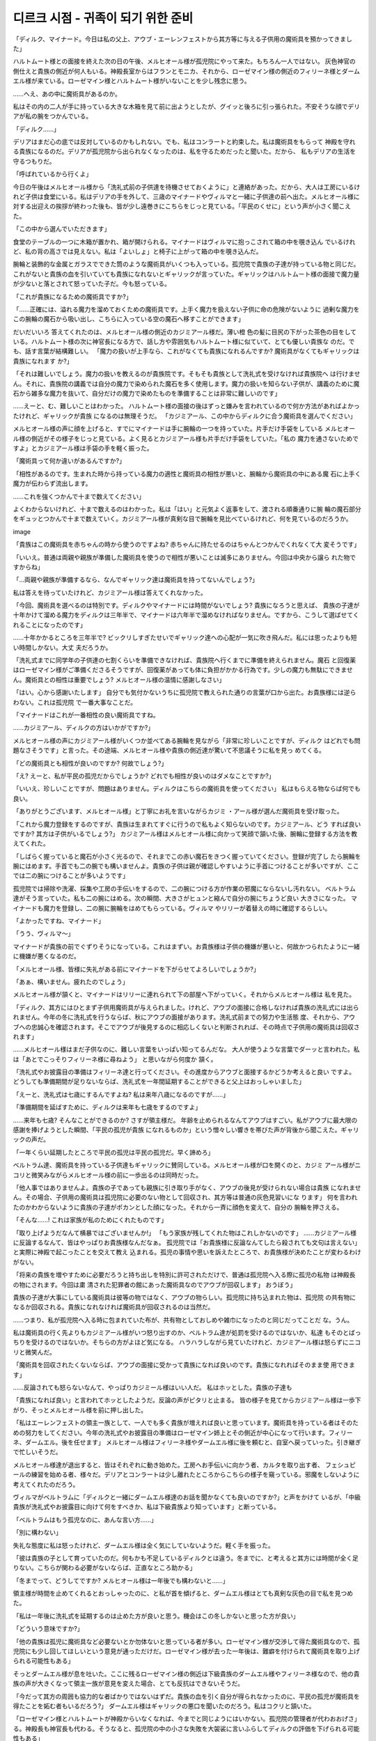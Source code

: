 ===================================
디르크 시점 - 귀족이 되기 위한 준비
===================================

.. image:: _static/Book6-Cover.jpg

「ディルク、マイナード。今日は私の父上、アウブ・エーレンフェストから其方等に与える子供用の魔術具を預かってきました」

ハルトムート様との面接を終えた次の日の午後、メルヒオール様が孤児院にやって来た。もちろん一人ではない。 灰色神官の側仕えと貴族の側近が何人もいる。神殿長室からはフランとモニカ、それから、ローゼマイン様の側近のフィリーネ様とダームエル様が来ている。ローゼマイン様とハルトムート様がいないことを少し残念に思う。

......へえ、あの中に魔術具があるのか。 

私はその内の二人が手に持っている大きな木箱を見て前に出ようとしたが、グイッと後ろに引っ張られた。不安そうな顔でデリアが私の腕をつかんでいる。 

「ディルク......」

デリアはまだ心の底では反対しているのかもしれない。でも、私はコンラートと約束した。私は魔術具をもらって 神殿を守れる貴族になるのだ。デリアが孤児院から出られなくなったのは、私を守るためだったと聞いた。だから、 私もデリアの生活を守るつもりだ。 

「呼ばれているから行くよ」

今日の午後はメルヒオール様から「洗礼式前の子供達を待機させておくように」と連絡があった。だから、大人は工房にいるけれど子供は食堂にいる。私はデリアの手を外して、三歳のマイナードやヴィルマと一緒に子供達の前へ出た。メルヒオール様に対する出迎えの挨拶が終わった後も、皆が少し遠巻きにこちらをじっと見ている。「平民のくせに」という声が小さく聞こえた。 

「この中から選んでいただきます」

食堂のテーブルの一つに木箱が置かれ、箱が開けられる。マイナードはヴィルマに抱っこされて箱の中を覗き込ん でいるけれど、私の背の高さでは見えない。私は「よいしょ」と椅子に上がって箱の中を覗き込んだ。

腕輪と装飾的な金属とガラスでできた筒のような魔術具がいくつも入っている。孤児院で貴族の子達が持っている物と同じだ。これがないと貴族の血を引いていても貴族になれないとギャリックが言っていた。ギャリックはハルトムート様の面接で魔力量が少ないと落とされて怒っていた子だ。今も怒っている。 

「これが貴族になるための魔術具ですか?」 

「......正確には、溢れる魔力を溜めておくための魔術具です。上手く魔力を扱えない子供に命の危険がないように 過剰な魔力をこの腕輪の魔石から吸い出し、こちらに入っている空の魔石へ移すことができます」

だいだいいろ 答えてくれたのは、メルヒオール様の側近のカジミアール様だ。薄い橙 色の髪に目尻の下がった茶色の目をして いる。ハルトムート様の次に神官長になる方で、話し方や雰囲気もハルトムート様に似ていて、とても優しい貴族な のだ。でも、話す言葉が結構難しい。 
「魔力の扱いが上手なら、これがなくても貴族になれるんですか? 魔術具がなくてもギャリックは貴族になれます か?」 

「それは難しいでしょう。魔力の扱いを教えるのが貴族院です。そもそも貴族として洗礼式を受けなければ貴族院へ は行けません。それに、貴族院の講義では自分の魔力で染められた魔石を多く使用します。魔力の扱いを知らない子供が、講義のために魔石から雑多な魔力を抜いて、自分だけの魔力で染めたものを準備することは非常に難しいのです」

......えーと、む、難しいことはわかった。 ハルトムート様の面接の後はずっと嫌みを言われているので何か方法があればよかったけれど、ギャリックが貴族 になるのは無理そうだ。 
「カジミアール、この中からディルクに合う魔術具を選んでください」

メルヒオール様の声に顔を上げると、すでにマイナードは手に腕輪の一つを持っていた。片手だけ手袋をしている メルヒオール様の側近がその様子をじっと見ている。よく見るとカジミアール様も片手だけ手袋をしていた。「私の 魔力を通さないためですよ」とカジミアール様は手袋の手を軽く振った。 

「魔術具って何か違いがあるんですか?」 

「相性があるのです。生まれた時から持っている魔力の適性と魔術具の相性が悪いと、腕輪から魔術具の中にある魔 石に上手く魔力が伝わらず流出します。

......これを強くつかんで十まで数えてください」

よくわからないけれど、十まで数えるのはわかった。私は「はい」と元気よく返事をして、渡される順番通りに腕 輪の魔石部分をギュッとつかんで十まで数えていく。カジミアール様が真剣な目で腕輪を見比べているけれど、何を見ているのだろうか。

image

「貴族はこの魔術具を赤ちゃんの時から使うのですよね? 赤ちゃんに持たせるのはちゃんとつかんでくれなくて大 変そうです」

「いいえ。普通は両親や親族が準備した魔術具を使うので相性が悪いことは滅多にありません。今回は中央から譲ら れた物ですからね」 

「...両親や親族が準備するなら、なんでギャリック達は魔術具を持ってないんでしょう?」 

私は答えを待っていたけれど、カジミアール様は答えてくれなかった。 

「今回、魔術具を選べるのは特別です。ディルクやマイナードには時間がないでしょう? 貴族になろうと思えば、 貴族の子達が十年かけて溜める魔力をディルクは三年半で、マイナードは六年半で溜めなければなりません。ですから、こうして選ばせてくれることになったのです」

......十年かかるところを三年半で? ビックリしすぎたせいでギャリック達への心配が一気に吹き飛んだ。私には思ったよりも短い時間しかない。大丈 夫だろうか。 

「洗礼式までに同学年の子供達の七割くらいを準備できなければ、貴族院へ行くまでに準備を終えられません。魔石 と回復薬はローゼマイン様がご準備くださるそうですが、回復薬があっても体に負担がかかる行為です。少しの魔力も無駄にできません。魔術具との相性は重要でしょう? メルヒオール様の温情に感謝しなさい」 

「はい。心から感謝いたします」
自分でも気付かないうちに孤児院で教えられた通りの言葉が口から出た。お貴族様には逆らわない。これは孤児院 で一番大事なことだ。 

「マイナードはこれが一番相性の良い魔術具ですね。

......カジミアール、ディルクの方はいかがですか?」

メルヒオール様の声にカジミアール様がいくつか並べてある腕輪を見ながら「非常に珍しいことですが、ディルク はどれでも問題なさそうです」と言った。その途端、メルヒオール様や貴族の側近達が驚いて不思議そうに私を見っ めてくる。 

「どの魔術具とも相性が良いのですか? 何故でしょう?」 

「え? えーと、私が平民の孤児だからでしょうか? どれでも相性が良いのはダメなことですか?」 

「いいえ、珍しいことですが、問題はありません。ディルクはこちらの魔術具を使ってください」
私はもらえる物ならば何でも良い。

「ありがとうございます、メルヒオール様」と丁寧にお礼を言いながらカジミ ・アール様が選んだ魔術具を受け取った。

「これから魔力登録をするのですが、貴族は生まれてすぐに行うので私もよく知らないのです。カジミアール、どう すれば良いですか? 其方は子供がいるでしょう?」 カジミアール様はメルヒオール様に向かって笑顔で頷いた後、腕輪に登録する方法を教えてくれた。 

「しばらく握っていると魔石が小さく光るので、それまでこの赤い魔石をきつく握っていてください。登録が完了し たら腕輪を腕にはめます。手首でも二の腕でも構いませんよ。貴族の子供は親が確認しやすいように手首につけることが多いですが、ここでは二の腕につけることが多いようです」

孤児院では掃除や洗濯、採集や工房の手伝いをするので、二の腕につける方が作業の邪魔にならないし汚れない。 ベルトラム達がそう言っていた。私も二の腕にはめる。次の瞬間、大きさがヒュンと縮んで自分の腕にちょうど良い 大きさになった。
マイナードも魔力を登録し、二の腕に腕輪をはめてもらっている。ヴィルマ やリリーが着替えの時に確認するらしい。

「よかったですね、マイナード」 

「うう、ヴィルマ〜」

マイナードが貴族の前でぐずりそうになっている。これはまずい。お貴族様は子供の機嫌が悪いと、何故かつられたように一緒に機嫌が悪くなるのだ。 

「メルヒオール様、皆様に失礼がある前にマイナードを下がらせてよろしいでしょうか?」 

「あぁ、構いません。疲れたのでしょう」

メルヒオール様が頷くと、マイナードはリリーに連れられて下の部屋へ下がっていく。それからメルヒオール様は 私を見た。 

「ディルク、其方にはひとまず子供用魔術具が与えられました。けれど、アウブの面接に合格しなければ貴族の洗礼式には出られません。今年の冬に洗礼式を行うならば、秋にアウブの面接があります。洗礼式前までの努力や生活態 度、それから、アウブへの忠誠心を確認されます。そこでアウブが後見するのに相応しくないと判断されれば、その時点で子供用の魔術具は回収されます」 

......メルヒオール様はまだ子供なのに、難しい言葉をいっぱい知ってるんだな。 大人が使うような言葉でダーッと言われた。私は「あとでこっそりフィリーネ様に尋ねよう」 と思いながら何度か 頷く。 

「洗礼式やお披露目の準備はフィリーネ達と行ってください。その進度からアウブと面接するかどうか考えると良い ですよ。どうしても準備期間が足りないならば、洗礼式を一年間延期することができると父上はおっしゃいました」 

「えーと、洗礼式は七歳にするんですよね? 私は来年八歳になるのですが......」 

「準備期間を延ばすために、ディルクは来年も七歳をするのですよ」

......来年も七歳? そんなことができるのか? さすが領主様だ。 年齢を止められるなんてアウブはすごい。私がアウブに最大限の感謝を捧げようとした瞬間、「平民の孤児が貴族 になれるものか」という憎々しい響きを帯びた声が背後から聞こえた。ギャリックの声だ。 

「一年くらい延期したところで平民の孤児は平民の孤児だ。早く諦めろ」 

| ベルトラム達、魔術具を持っている子供達もギャリックに賛同している。メルヒオール様が口を開くのと、カジミ アール様がニコリと微笑みながらメルヒオール様の前に一歩出るのは同時だった。 

「他人事ではありませんよ。貴族の子であっても親族に引き取り手がなく、アウブの後見が受けられない場合は貴族 になれません。その場合、子供用の魔術具は孤児院に必要のない物として回収され、其方等は普通の灰色見習いにな ります」 何を言われたのかわからないように貴族の子達がポカンとした顔になった。それから一斉に顔色を変えて、自分の 腕輪を押さえる。 

「そんな......! これは家族が私のためにくれたものです」 

「取り上げようだなんて横暴ではございませんか!」 「もう家族が残してくれた物はこれしかないのです」
......カジミアール様に反論するなんて、皆はやっぱりお貴族様なんだなぁ。 孤児院では「お貴族様に反論なんてしたら殺されても文句は言えない」と実際に神殿で起こったことを交えて教え 込まれる。孤児の事情や思いを訴えたところで、お貴族様が決めたことが変わるわけがない。 

「将来の貴族を増やすために必要だろうと持ち出しを特別に許可されただけで、普通は孤児院へ入る際に孤児の私物 は神殿長の物にされます。今回は粛 清された犯罪者の館にあった魔術具なのでアウブが回収します」
おうぼう」

貴族の子達が大事にしている魔術具は彼等の物ではなく、アウブの物らしい。孤児院に持ち込まれた物は、孤児院 の共有物になるか回収される。貴族になれなければ魔術具が回収されるのは当然だ。

......つまり、私が孤児院へ入る時に包まれていた布が、共有物としておしめや雑巾になったのと同じだってことだ な。うん。

私は魔術具の行く先よりもカジミアール様がいつ怒り出すのか、ベルトラム達が処罰を受けるのではないか、私達 もそのとばっちりを受けるのではないか。そちらの方がよほど気になる。 ハラハラしながら見ていたけれど、カジミアール様は怒らずにニコリと微笑んだ。 

「魔術具を回収されたくないならば、アウブの面接に受かって貴族になれば良いのです。貴族になれればそのまま使 用できます」

......反論されても怒らないなんて、やっぱりカジミール様はいい人だ。 私はホッとした。貴族の子達も

「貴族になれば良い」と言われてホッとしたようだ。反論の声がピタリと止まる。 皆の様子を見てからカジミアール様は一歩下がり、そっとメルヒオール様を前に押し出した。 

「私はエーレンフェストの領主一族として、一人でも多く貴族が増えれば良いと思っています。魔術具を持っている者はそのための努力をしてください。今年の洗礼式やお披露目の準備はローゼマイン姉上とその側近が中心になって行います。フィリーネ、ダームエル。後を任せます」 メルヒオール様はフィリーネ様やダームエル様に後を頼むと、自室へ戻っていった。引き継ぎで忙しいそうだ。

メルヒオール様達が退出すると、皆はそれぞれに動き始めた。工房へお手伝いに向かう者、カルタを取り出す者、 フェシュピールの練習を始める者、様々だ。デリアとコンラートは少し離れたところからこちらの様子を窺っている。邪魔をしないように考えてくれたのだろう。

ヴィルマがベルトラムに「ディルクと一緒にダームエル様達のお話を聞かなくても良いのですか?」と声をかけて いるが、「中級貴族が洗礼式やお披露目に向けて何をすべきか、私は下級貴族より知っています」と断っている。 

「ベルトラムはもう孤児なのに、あんな言い方......」 

「別に構わない」

失礼な態度に私は怒ったけれど、ダームエル様は全く気にしていないようだ。軽く手を振った。 

「彼は貴族の子として育っていたのだ。何もかも不足しているディルクとは違う。冬までに、と考えると其方には時間が全く足りない。こちらが関わる必要がないならば、正直なところ助かる」 

「冬までって、どうしてですか? メルヒオール様は一年後でも構わないと......」

領主様が時間を止めてくれるとおっしゃったのに、と私が首を傾げると、ダームエル様はとても真剣な灰色の目で私を見つめた。 

「私は一年後に洗礼式を延期するのは止めた方が良いと思う。機会はこの冬しかないと思った方が良い」 

「どういう意味ですか?」 

「他の貴族は孤児に魔術具など必要ないとか勿体ないと思っている者が多い。ローゼマイン様が交渉して得た魔術具なので、孤児院にも少し回してほしいという意見が通っただけだ。ローゼマイン様が去った一年後は、難癖を付けられて魔術具を取り上げられる可能性もある」

そっとダームエル様が息を吐いた。ここに残るローゼマイン様の側近は下級貴族のダームエル様やフィリーネ様なので、他の貴族の声が大きくなって領主一族が意見を変えた場合、とても反抗はできないそうだ。 

「今だって其方の周囲も協力的な者ばかりではないはずだ。貴族の血を引く自分が得られなかったのに、平民の孤児が魔術具を得たことを妬む者もいるだろう?」 ダームエル様はギャリックの悪口を聞いたのだろう。私はコクリと頷いた。 

「ローゼマイン様とハルトムートが神殿からいなくなれば、今までと同じようにはいかない。孤児院の管理者が代わおおげさ」る。神殿長も神官長も代わる。そうなると、孤児院の中の小さな失敗を大袈裟に言いふらしてディルクの評価を下げられる可能性もある」 

「いくら何でもそれは......」 

「彼等は幼くても貴族の子供だ。狡猾に立ち回る術を知っている。平民の常識で考えない方が良い。其方は自分で思 うよりずっと恨まれている」

私は急にギャリック達......貴族の血を引いているのに子供用の魔術具を持っていない者達が怖くなった。何を仕掛 けてくるのかわからないことが怖い。 

「一年延期すれば準備はずっと楽になるだろう。だが、その一年にどれだけ状況が変わるか予測できるか? ここ一年で神殿内に限っても一体どれだけの変化があった? 一年前はフェルディナンド様がまだ神官長だったのだぞ」 

・ダームエル様の言葉に私はハッとした。そうだ。たった一年の間に神官長がフェルディナンド様からハルトムート様に代わり、貴族の子達が孤児院へ来たことで私は普通のお貴族様がどれほど危険か知った。ローゼマイン様の移動が決まり、孤児の私が貴族になれるかもしれない立場になったのだ。それを思い返せば、更に一年後、ローゼマイン様が去った後にどれだけ状況が変わってもおかしくない。 

「其方が確実に貴族を目指すならば、この冬しかない。どれだけ苦しくても負けるな。今しかないと、心に刻め」 

「ダームエル様の言葉を黙って聞いていたフィリーネ様が不思議そうに目を瞬かせた。 

「ダームエルはずいぶんとディルクに思い入れがあるのですね」

「あぁ、私はディルクが神殿へやって来た時から知っている。デリアが孤児院で一生を過ごすことが決まった一件に も、ローゼマイン様の護衛として関わった。それに、ローゼマイン様の作り上げた神殿や孤児院の在り方を守ってく れる貴族が育つかどうかの瀬戸際だ。......できる限りの協力はする」 

「ダームエル様はローゼマイン様の護衛として孤児院に出入りしていたけれど、ハルトムート様のように私達と直接話すことはほとんどなかった。フィリーネ様やラウレンツ様のように孤児院に弟妹がいるわけでもない。だから、あまり親しみはなかった。それなのに、私が赤子の頃からずっと見守っていてくれたらしい。初めて知ったことが嬉しくて目の奥が熱くなる。

......何だか泣きそうだ。 

「わかりました、ダームエル様。私は絶対にこの冬に洗礼式を終えて貴族になります」 

「よく言った。秋にアウブとの面接が行われ、冬に貴族が集まる城で洗礼式とお披露目がある。それまでに何をすべきか確認しよう」

ダームエル様が目を向けると、フィリーネ様が頷いて口を開いた。 

「秋の面接ではアウブへの忠誠心と貴族になる覚悟を最も問われます。ディルクは問題ないでしょう。ハルトムート との面接で言ったことをそのまま伝えれば大丈夫です」

優しい笑顔で言われて私はホッとした。けれど、すぐにフィリーネ様の表情が曇った。 

「問題は貴族としての教養や礼儀作法ですね。洗礼式では指輪を使った貴族の挨拶をし、お披露目ではフェシュピー ルの演奏を神に奉納しなければなりません。何に関してもアウブに恥をかかせない程度の腕前が必要になります」 

「フェシュピール......」 私は貴族になれるかもしれないとヴィルマに聞かされるまで、あまり真面目に練習していなかった。貴族社会に戻りたいと真剣に練習していたベルトラムに比べると、とても下手だ。 

「......間に合うと思いますか?」 

「ディルクの今の腕前では難しいですね。お披露目で恥をかくことになります。中級貴族に相応しい技量が求められ ますから」

そう言いながらフィリーネ様はフェシュピールの練習をしているベルトラムへ視線を向ける。同じくらい上手にな らなければならないと言われて、私は目の前が暗くなった。 

「落ち着け、二人とも。とりあえずお披露目で奉納する一曲だけを完璧に弾けるように猛練習すれば良い。そうすれ ば、お披露目を乗り越えることは可能だ」 

「え?」 

「ダームエルはそのような形で練習していたのですか? それでは貴族院で苦労するのではありませんか?」 フィリーネ様が眉を寄せると、ダームエル様は少し困った顔になって「私ではない」と頭を左右に振った。 

「以前ローゼマイン様が別の方に助言しているのを聞いていただけだ。その方は季節一つ分でお披露目を乗り切った。同じ教育を専属楽師のロジーナから受けられるようにローゼマイン様にはお願いしておこう」

お披露目さえ乗り切れば貴族院入学までの時間を稼げるので、その間に練習を重ねれば良いらしい。ダームエル様 が「努力すれば大丈夫だ」と言ってくれると、本当に何とかなる気がする。 

「挨拶も大事ですね。わたくしも覚えるのに苦労しました。それに、貴族と接するのですから礼儀作法も学ばなけれ ばなりません」 

「魔力を考えるとディルクは中級貴族になれるかもしれないが、アウブの後見を受けると犯罪者の子と同列に見られる。たとえ下級貴族が相手でも礼を尽くした方が良い。自分の方が強い立場だと思って行動すれば大変なことになる」 いくら中級貴族であっても身寄りのない犯罪者の子より、両親や親族の多い下級貴族の方が優勢になることもあるらしい。

「ディルクに全く否がない状態でなければ、後見であってもアウブが表立って庇うことは難しいだろう」と 言われた。

......今までと同じじゃないか。 孤児院ではお貴族様の横暴についてもよく話されているので、それほど不思議ではない。挨拶の言葉などが変わる けれど、一番下の立場として礼を尽くすのはいつも通りだ。 

「あの、ダームエル。祝福を送る練習も必要ではありませんか?」
ひざまず、 
「そうだな。冬の挨拶だけでも早急に覚えなければまずい。子供部屋で初対面の挨拶がある。こうして跪 き、私の 言う通りに続けて。命の神エーヴィリーベの厳しき選別を受けた類 稀なる出会いに」 

「命の神エーヴィリーベの厳しき選別を受けた......た、たぐい?」

神様の名前はカルタや絵本で覚えたので間違えずに言えるが、それ以外の言葉が難しい。覚えるのが大変そうだ。 けれど、神事の祝詞も似たような言葉を使うらしい。 

「挨拶を述べて魔力を発する祝福を贈るのです。何度か練習が必要ですよね? ローゼマイン様に練習用の指輪をご準備いただいた方が良さそうです」 

フィリーネ様達も洗礼式の前には貴族社会で挨拶もできない貴族だと思われないように、家で何度か練習したらしい。

「魔力量はハルトムートが面接で測ったので問題ない。挨拶の祝福は文言を覚えて、実際に練習が必要だな。フェシュピールはロジーナと相談して明日から始めよう。一番肝心なのは魔力を溜めることか。それで洗礼式とお披露目だけは何とか凌げるだろう」

......それだけやっても最低限だって。 あまりにもやることが多い。本当にできるのか少し不安になってきた。 

「貴族の子は生まれた時からこの魔術具をつけているから、回復薬を使って無理に溜めなければならないのはディルクだけだ。健康な体に薬を飲んで無理矢理魔力を溢れさせるのだ。非常に苦しい思いをするし、体に良いことではない。それでもやるか?」

最後の確認のようにダームエル様が問いかける。私はすぐに頷いた。 

「そうしなければ、貴族になれないのですよね? やります」 

私の答えを聞いたフィリーネ様が金属で包まれたガラス管を腰の袋から取り出した。 

「ディルク、この回復薬はローゼマイン様のご命令でわたくしが作りました。この魔石部分を押すと蓋が開くようになっています。これを飲んでください」 私はフィリーネ様が作ったという回復薬を手に取った。蓋を開けて薄い緑の液体を飲む。 ....うぇ~、まずい。 

「何だか......淹れるのに失敗した、変なお茶みたいな味がしますね」 

私が口元を拭って空になったガラス管を見ていると、フィリーネ様がクスクスと笑いながらそれを手に取って蓋を閉める。 

「これはローゼマイン様が使われる回復薬に比べると、かなり飲みやすいのですって。そちらの回復薬を飲んだ方は本当にひどい味だとおっしゃいます。ローゼマイン様やハルトムートはそんな味のお薬を飲みながら領地のために神 事を行い、土地を魔力で満たしているのですよ」

「つまり、私も大きくなればそのお薬を飲むことになるのですね」

私が覚悟を決めてそう言うと、フィリーネ様は少し困ったように微笑んだ。魔力量が多い人でなければ使わない薬だそうだ。助かったと言うべきか、そのくらい魔力量が欲しいと思うべきか。

......あれ? 熱い? 急に体が熱くなってきた。何だか息苦しい気がする。ハァハァハァと息が浅くなっていくと同時に、体内の熱さと違って冷たいようなべったりとした汗が出てきた。 

「あぁ、薬が効いてきたか」
奥の方から次々と熱が生まれて溢れてくるような感覚に体の力が抜けていく。指先が冷たくなってきたような、痺 れてきたような気がする。手の指先から手首へと、足の指先から足首へと痺れがゆっくり広がってきた。立っていることもできず、私はその場にしゃがみ込む。 

「ディルク!」 コンラートとデリアの声が近付いてきている。心配させないように「大丈夫」と明るく答えたつもりだったのに、 上手く声が出なくて余計に心配させることになった。 

「ディルクに何が起こったのですか?」 

「魔力を溜めるために必要なことだ。やると決めたのはディルクで、ローゼマイン様から教育を任されている以上、 私や周囲が止められることはない」 ・ダームエル様はしゃがみ込んだ私にそのまま寝転がるように言う。ハッハッハッと呼吸が苦しくなっていたので、 私はその言葉に甘えて床にゴロリと横たわった。 

「ディルク、できるだけゆっくり呼吸をするのだ。ゆっくり吸って......。そうだ。ゆっくり吐いて......」

丸まるように転がった私の隣にダームエル様も膝をつき、背中をゆっくりと撫でてくれる。ゆっくり、ゆっくりと心の中で言いながら私はダームエル様の声に合わせて息を吸い、吐く。
どのくらいの時間が経っただろうか。体の中に生まれた熱が腕輪に流れていくのが何となくわかった。回復薬の効力が切れたようで、奥の方から生まれてくる熱がなくなって、体温が落ちついてくる。 

「終わったか?ならば、腕輪を確認してみなさい」

腕輪の魔石の一つが少しだけ色を変えているが、それほどの違いはない。それを覗き込んだダームエル様が少し眉を寄せた。 

「魔力がある程度溜まったら腕輪からこちらへ移すのだが、まだ全然溜まっていないな。もう一本飲むか?」

先程までの苦痛を繰り返せと言われ、私は一瞬答えを躊躇う。それを見たコンラートが勢いよく手を上げた。 

「ダームエル様、私がやり方を教えます! 魔力を移す時期や移し方を知っていますから」 

「あぁ、そうか。コンラートは知っているのか。では、任せよう」

ダームエル様は立ち上がると、フィリーネ様に回復薬を三本渡すように言った。フィリーネ様は心配そうに私とコンラートを見た後、回復薬を私の手に置いていく。薄い緑の薬が中でゆらゆらと揺れているのが見えた。 

「一日に最低二回はこうして魔力を溜めていかなければならない。孤児院での作業もあるし、フェシュピールの練習 もある。一日の内のいつ飲むかはディルクに任せる」 

「はい」 

重たく感じる回復薬を手に、私はゆっくりと頷いた。私の躊躇いを見抜いたようにダームエル様が苦笑する。 

「明日また来る。今日はもう休んで、本当に貴族になるかどうかよく考えた方が良いだろう」 

私の迷いを見透かしたような目だ。口では何を言っていても覚悟が足りないと言われたみたいな気持ちになって、私は恥ずかしくなった。 - フィリーネ様とダームエル様が去ると、デリアが泣きそうな顔で「ディルク、もう止めましょう。どう見ても体に 良くないわ」と言ってきた。コンラートも心配そうに私を見ている。 

「フン、どう考えても無理ではないか?」 

「其方は私達と違って平民の孤児だからな。それほど無理をすることもあるまい」

ギャリック達から出てくる嘲 笑混じりの哀れみの声に、私は回復薬をきつく握った。何と言われても諦める気はない。平民の孤児が貴族になるのだ。そんなに簡単なわけがない。そのくらい私は知っていたはずだ。

その夜、いつでも寝転がれるように布団を準備してから、私は回復薬を手に取った。 

「ディルク、今から飲むの?」 

「うん。寝る前が良いと思うから」

私は大きく息を吸った後、回復薬の蓋を開けて一気飲みした。蓋をして着替えを入れている籠に空のガラス管を入 れる。そうこうしている内に熱が奥から噴き出してきた。体の中から食われそうな熱が広がっていく苦痛に、私は岬き声を上げる。 

「ディルク、大丈夫?」 

「だ......大丈夫じゃない。......だから、応援してくれ。ダームエル様がしてくれたみたいに」 

「......うん。ゆっくり吸って......。ゆっくり吐いて......」 

「コンラートが泣きそうな声でそう言いながら何度も背中を撫でてくれる。私はその声に呼吸を合わせながら、私は腕輪をつかんで体の内から溢れてくる熱をそちらに向かって必死に流し込んでいった。

......私は絶対、貴族になるんだ。






"디르크, 마이너드. 오늘은 제 아버지 아우브 에렌페스트에게서 그분들에게 줄 어린이 마술 도구를 맡아 왔습니다."

하르트무트 님과의 면접을 마친 다음날 오후 멜키오르 님이 고아원에 찾아왔다.물론 혼자가 아니다. 회색 신관의 후궁과 귀족 측근이 여럿 있다. 신전장실에서는 프랑과 모니카, 그리고 로제마인님의 측근인 필린느님과 다무엘님이 와 있다. 로제마인님과 하르트무트님이 없는 것을 조금 안타깝게 생각한다.

......어머, 저 안에 마술 도구가 있나? 

나는 그중 두 사람이 손에 들고 있는 커다란 나무상자를 보고 앞으로 나가려다 휙 뒤로 끌려갔다.불안한 얼굴로 델리아가 내 팔을 잡고 있다. 

"디르크......"

델리아는 아직 마음속으로는 반대하고 있는지도 모른다. 하지만 나는 콘라트와 약속했다. 나는 마술구를 받고 신전을 지킬 수 있는 귀족이 될 것이다. 델리아가 고아원에서 나올 수 없게 된 건 나를 지키기 위해서였다고 들었다. 그러니 나도 델리아의 생활을 지킬 것이다. 

"불러서 갈게"

오늘 오후에는 멜키오르 님으로부터 "세례식 전 아이들을 대기시켜 놓으라" 고 연락이 왔다. 그래서 어른은 공방에 있지만 아이는 식당에 있다. 나는 델리아의 손을 떼고 세 살배기 마이너드, 빌마와 함께 아이들 앞에 나섰다. 멜키오르 님에 대한 마중 인사가 끝난 뒤에도 모두가 조금 멀찍이 이쪽을 응시하고 있다. 평민 주제에 하는 소리가 작게 들렸다. 

'이 중에서 골라주세요'

식당 테이블 중 하나에 나무상자가 놓여 상자를 열 수 있다. 마이너드는 빌마에 안겨 상자 안을 들여다보고 있지만 내 키 높이로는 보이지 않는다. 나는 으쓱 하고 의자에 올라 상자 안을 들여다보았다.

팔찌와 장식적인 금속과 유리로 된 통 같은 마술구가 여러 개 들어 있다. 고아원에서 귀족 아이들이 가지고 있는 것과 같다. 이것이 없으면 귀족의 피를 뽑아도 귀족이 될 수 없다고 개릭이 말했었다. 개릭은 하르트무트 님의 면접에서 마력량이 적다고 떨어뜨려 화를 내던 아이다. 지금도 화가 나 있다. 

이것이 귀족이 되기 위한 마술구입니까? 

정확히는 넘치는 마력을 모아두기 위한 마술도구입니다. 능숙하게 마력을 다루지 못하는 아이에게 생명의 위험이 없도록 과도한 마력을 이 팔찌의 마석에서 빨아들여 이곳에 들어 있는 하늘의 마석으로 옮길 수 있습니다.

여러 가지로 대답해 준 것은 멜키오르님의 측근인 카지미알 님이다. 옅은 주황색 머리에 눈꼬리가 처진 갈색 눈을 하고 있다. 하르트무트 님 다음으로 신관장이 되는 분이고 말투나 분위기도 하르트무트님을 닮아 매우 상냥한 귀족인 것이다. 근데 하는 말이 너무 어려워. 
마력을 잘 다루면 이것 없이도 귀족이 될 수 있나요? 마술구가 없어도 개릭은 귀족이 될 수 있나요? 

어려울 겁니다. 마력의 취급을 가르치는 것이 귀족원입니다. 원래 귀족으로서 세례식을 받지 않으면 귀족원에 갈 수 없습니다. 게다가 귀족원 강의에서는 자신의 마력으로 물든 마석을 많이 사용합니다. 마력 취급을 모르는 아이가 강의를 위해 마석에서 잡다한 마력을 빼고 자신만의 마력으로 물들인 것을 준비하기는 매우 어렵습니다.

......음, 어려운 것은 알았다. 하르트무트 님의 면접 후에는 계속 싫은 소리를 듣고 있기 때문에 뭔가 방법이 있으면 좋았지만 개릭이 귀족이 되는 것은 무리일 것 같다. 
'카지미알, 이 중에서 디르크에 맞는 마술구를 골라주세요'

멜키오르 님의 목소리에 고개를 들자 이미 마이너드는 손에 팔찌 하나를 들고 있었다. 한 손만 장갑을 낀 멜키오르님의 측근이 그 모습을 물끄러미 지켜보고 있다. 자세히 보니 카지미르님도 한 손만 장갑을 끼고 있었다. "내 마력을 통하지 않기 위해서죠" 라며 카지미알 님은 장갑의 손을 가볍게 흔들었다. 

마술구는 뭔가 차이가 있나요? 

궁합이 있는 거죠. 태어날 때부터 가지고 있는 마력의 적성과 마술구의 궁합이 나쁘면 팔찌에서 마술구 안에 있는 마석으로 마력이 잘 전달되지 않아 유출됩니다.

......이것을 세게 잡고 열까지 세어주세요"

잘 모르겠지만, 열까지 세는 것은 알았다. 나는 "네" 라고 씩씩하게 대답을 하고 건네지는 순서대로 팔찌의 마석 부분을 꽉 잡고 열까지 세어 나간다. 카지노 님이 진지한 눈으로 팔찌를 비교하고 있는데 무엇을 보고 있을까.

image

귀족들은 이 마술구를 아기 때부터 사용하는 거죠? 아기가 갖추는 건 잘 잡아주지 않아서 힘들 것 같아요.

아니요. 보통은 부모님이나 친족이 준비한 마술 도구를 사용하기 때문에 궁합이 잘 맞지 않아요. 이번에는 중앙에서 물려받은 것이니까요. 

"...부모님이나 친족이 준비한다면 왜 개릭들은 마술구를 가지고 있지 않습니까?" 

나는 대답을 기다리고 있었지만, 카지미알 님은 대답해 주지 않았다. 

이번에 마술구를 고를 수 있는 것은 특별합니다. 디르크나 마이너드는 시간이 없잖아요? 귀족이 되려면 귀족 아이들이 10년에 걸쳐 쌓는 마력을 디르크는 3년 반에, 마이너드는 6년 반에 모아야 합니다. 그래서 이렇게 뽑게 된 거죠.

......10년 걸리는 곳을 3년 반에? 너무 놀란 탓에 개릭들에 대한 걱정이 단숨에 날아갔다. 나에게는 생각보다 짧은 시간밖에 없다. 괜찮을까. 

세례식 전까지 같은 학년 아이들의 70% 정도를 준비하지 못하면 귀족원에 갈 때까지 준비를 마칠 수 없습니다. 마석과 회복약은 로제마인님이 준비해주신다고 합니다만, 회복약이 있어도 몸에 부담이 가는 행위입니다. 조금의 마력도 낭비할 수 없어요. 마술 도구와의 궁합은 중요하죠? 멜키오르님의 온정에 감사하라. 

"네, 진심으로 감사드립니다"
자신도 모르게 고아원에서 가르친 대로의 말이 입에서 나왔다. 귀족에게는 거역하지 않는다. 이것은 고아원에서 가장 중요한 일이다. 

마이너드는 이게 가장 궁합이 잘 맞는 마술구죠.

"카지미알, 디르크는 어때요?"

멜키오르 님의 목소리에 카지미알 님이 여러 개 늘어놓은 팔찌를 보면서 "아주 드문 일이지만 디르크는 아무 문제 없을 것 같아요" 라고 말했다. 그 순간 멜키오르 님이나 귀족 측근들이 놀라 신기한 듯 나를 쳐다본다. 

어떤 마술기구와도 궁합이 잘 맞습니까? 왜 그럴까요?" 

"네? 음, 제가 평민 고아이기 때문일까요? 어떤 것이든 궁합이 잘 맞는 건 안되는 건가요?" 

아니요, 드문 일이지만 문제는 없어요. 디르크는 이쪽 마술구를 사용하세요. 
나는 받을 수 있는 것이라면 무엇이든 좋다.

"감사합니다, 멜키오르 님" 이라고 정중히 감사의 인사를 건네며 카지미아르님이 고른 마술 도구를 받았다.

이제 마력 등록을 해야 하는데 귀족들은 태어나자마자 하기 때문에 저도 잘 몰라요. 카지노, 어떻게 해야 하나요? 그 분은 아이가 있겠죠?" 카지노 님은 멜키오르 님을 향해 웃는 얼굴로 고개를 끄덕인 뒤 팔찌에 등록하는 법을 가르쳐 주셨다. 

잠시 잡고 있으면 마석이 작게 빛나니 그때까지 이 빨간 마석을 꽉 잡고 계십시오. 등록이 완료되면 팔찌를 팔에 끼웁니다. 손목이든 팔이든 상관없어요. 귀족 자녀는 부모가 확인하기 쉽도록 손목에 차는 경우가 많은데 여기서는 팔뚝에 차는 경우가 많은 것 같아요.

고아원에서는 청소나 빨래, 채집이나 공방을 도와주기 때문에 팔뚝에 붙이는 것이 작업에 방해가 되지 않고 더러워지지 않는다. 벨트람들이 그렇게 말하고 있었다.나도 팔뚝에 끼운다. 다음 순간 크기가 뿅 줄어들어 내 팔에 딱 좋은 크기가 됐다. 
마이너드도 마력을 등록해, 팔뚝에 팔찌를 채우고 있다. 빌마나 릴리가 갈아입을 때 확인하는 것 같아.

"잘됐네요, 마이너드" 

"으으, 빌마~"

마이너드가 귀족 앞에서 보채고 있다. 이것은 맛이 없다. 귀족들은 아이가 기분이 나쁘면 왜 털린 것처럼 함께 기분이 나빠지는 것이다. 

"멜키오르 님, 여러분께 실례가 되기 전에 마이너드를 내려드려도 될까요?" 

아, 상관없어요. 피곤했을 거예요.

멜키오르 님이 고개를 끄덕이자 마이너드는 릴리의 손에 이끌려 아랫방으로 내려간다.그리고 나서 멜키오르님은 나를 쳐다보았다. 

디르크, 거기에는 일단 어린이 마술구가 주어졌어요. 하지만 아우브 면접에 합격하지 않으면 귀족 세례식에는 나갈 수 없습니다. 올 겨울에 세례식을 한다면 가을에 아우브 면접이 있습니다. 세례식 전까지의 노력과 생활태도, 그리고 아우브에 대한 충성심을 확인합니다. 그래서 아우브가 후견하기에 적합하지 않다고 판단되면 그 시점에서 어린이 마술구는 회수됩니다. 

......멜키오르님은 아직 어린 아이인데도 어려운 말을 많이 아시는구나. 어른들이 쓰는 말로 더덕더덕 소리를 들었다. 나는 나중에 슬쩍 필린느님에게 물어봐야겠다고 생각하면서 몇 번 고개를 끄덕인다. 

세례식이나 피로연 준비는 필린느들과 하세요. 그 진도에서 아우브와 면접을 할 지 생각하시면 됩니다. 아무래도 준비기간이 부족하다면 세례식을 1년 연기할 수 있다고 아버지께서 말씀하셨습니다. 

"음, 세례식은 일곱 살에 하는 거죠? 저는 내년에 여덟 살이 되는데......" 

준비기간을 늘리기 위해 디르크는 내년에도 일곱 살을 할 거예요.

......내년에도 일곱 살? 그럴 수 있을까? 역시 영주님이다. 나이를 멈출 수 있다니 아우브는 대단해. 내가 아우브에게 최대한의 감사를 드리려는 순간 평민 고아가 귀족이 될 수 있겠느냐는 얄미운 울림을 띤 목소리가 등 뒤에서 들렸다. 개릭의 목소리다. 

1년 정도 연기해 봤자 평민 고아는 평민 고아다. 빨리 포기해라. 

| 벨트람들, 마술구를 가지고 있는 아이들도 개릭에 동참하고 있다. 멜키오르님이 입을 여는 것과 카지미알 님이 히죽 웃으며 멜키오르 님의 앞으로 한 걸음 나가는 것은 동시였다. 

남의 일이 아니에요. 귀족의 자녀라도 친족에게 인수자가 없어 아우브의 후견을 받을 수 없는 경우에는 귀족이 될 수 없습니다. 그럴 경우 어린이 마술구는 고아원에 필요 없는 물건으로 회수되고, 그대들은 보통 회색 견습이 됩니다." 무슨 말을 들었는지 모르게 귀족 아이들이 포근한 얼굴이 되었다. 그리고는 일제히 안색을 바꿔 자신의 팔찌를 누른다. 

"그런......! 이건 가족이 나를 위해 준 거에요" 

거론하다니 횡포 아닙니까!" "이제 가족이 남겨준 것은 이것밖에 없어요."

......카지미아르님께 반론을 하다니, 모두는 역시 귀족이구나. 고아원에서는 귀족에게 반론을 하면 죽임을 당해도 불평할 수 없다고 실제로 신전에서 벌어진 일을 섞어 가르친다. 고아의 사연과 생각을 호소해 봤자 귀족들이 결정한 것이 달라질 리 없다. 

미래의 귀족을 늘리기 위해 필요할 것이라며 반출을 특별히 허가받았을 뿐 보통 고아원에 들어갈 때 고아 개인 물건은 신전장의 물건이 됩니다. 이번에는 숙청된 범죄자의 관에 있던 마술구이기 때문에 아우브가 회수합니다.
우엉.

귀족 자녀들이 아끼는 마술구는 그들의 것이 아니라 아우브의 것인 것 같다. 고아원에 반입된 물건은 고아원의 공유물이 되거나 회수된다. 귀족이 되지 못하면 마술구가 회수되는 것은 당연하다.

......즉, 내가 고아원에 들어갈 때 싸여 있던 천이 공유물로 오줌이나 걸레가 된 것이나 마찬가지라는 것이군. 응.

저는 마술구 가는 곳보다 카지노 님이 언제 화를 내시는지, 벨트람들이 처벌을 받지 않을까 우리도 그 시비를 받지 않을까. 그쪽이 꽤 신경 쓰인다. 조마조마하게 쳐다보았지만 카지미알 님은 화를 내지 않고 씩 웃었다. 

마술구를 회수당하기 싫으면 아우브 면접에 붙어서 귀족이 되면 돼요. 귀족이 되면 그대로 사용할 수 있어요.

......반론을 받아도 화를 내지 않다니, 역시 카지미르님은 좋은 사람이다. 나는 안심이 되었다. 귀족 아이들도 귀족이 되면 좋겠다는 말을 듣고 마음이 편했던 모양이다. 반론의 목소리가 딱 그치다. 여러분의 모습을 보고 카지미알 님은 한발 물러서서 슬쩍 멜키오르 님을 앞으로 밀어냈다. 

저는 에렌페스트의 영주 일족으로서 한 명이라도 더 귀족이 늘었으면 좋겠어요.마술구를 가지고 있는 사람은 그것을 위한 노력을 하세요. 올해 세례식이나 소개팅 준비는 로제마인 언니와 그의 측근이 중심이 되어 진행합니다. 필린느, 다무엘. 뒤를 맡기겠습니다." 멜키오르님은 필린느님이나 다무엘님에게 뒤를 부탁하자 자기 방으로 돌아갔다. 인수인계로 바쁘다고 한다.

멜키오르 님들이 퇴출하자 모두는 각자 움직이기 시작했다. 공방으로 도우러 가는 자, 카루타를 꺼내는 자, 페슈필 연습을 시작하는 자, 다양하다. 델리아와 콘라트는 조금 떨어진 곳에서 이쪽의 모습을 엿보고 있다. 방해하지 않도록 생각해 주었을 것이다.

빌마가 벨트람에게 "디르크와 함께 다무엘님들의 말씀을 듣지 않아도 되나요?" 라고 말을 걸고 있지만 "중급 귀족들이 세례식이나 선보이기 위해 무엇을 해야 할지 저는 하급 귀족들보다 알고 있습니다" 라고 거절하고 있다. 

"벨트람은 이미 고아인데 저런 말투......" 

"별 상관 없어"

무례한 태도에 나는 화가 났지만, 다무엘님은 전혀 신경쓰지 않는 것 같다. 가볍게 손을 흔들었다. 

그는 귀족의 아들로 자랐던 것이다. 모든 것이 부족한 디르크와는 다르다. 겨울까지, 라고 생각하면 거기에는 시간이 전혀 부족하다. 우리가 관여할 필요가 없다면 솔직히 도움이 된다. 

겨울까지라니 왜요? 멜키오르님은 일 년후라도 상관없다고......"

영주님께서 시간을 멈춰주신다고 하셨는데, 하고 내가 고개를 갸우뚱하자 다무엘님은 아주 진지한 회색 눈으로 나를 바라보았다. 

나는 일년 뒤로 세례식을 연기하는 것은 그만두는 것이 좋다고 생각한다. 기회는 이번 겨울밖에 없다고 생각하는 게 좋다. 

무슨 뜻이에요? 

다른 귀족들은 고아들에게 마술 도구가 필요 없거나 아깝게 여기는 사람들이 많다. 로제마인님이 협상해서 얻은 마술구이니 고아원에도 좀 돌려달라는 의견이 통했을 뿐이다. 로제마인 님이 떠난 지 1년 뒤에는 트집을 잡아 마술구를 빼앗길 수도 있다.

살며시 다무엘님이 숨을 내쉬었다. 여기에 남는 로제마인님의 측근은 하급귀족인 다무엘님이나 필린느님이어서 다른 귀족들의 목소리가 커져 영주 일족이 의견을 바꿀 경우 도저히 반항할 수 없다고 한다. 

지금도 그쪽 주변도 협조적인 사람만은 아닐 것이다. 귀족의 피를 뽑는 자신을 얻지 못했는데 평민 고아가 마술구를 얻은 것을 질투하는 자도 있겠지? 다무엘님은 개릭의 욕을 들었을 것이다. 나는 고개를 끄덕였다. 

로제마인님과 하르트무트가 신전에서 사라지면 지금까지와 같지 않다. 고아원 관리자가 대신 엄살을 부린다. 신전장도 신관장도 바뀐다. 그러면 고아원 안의 작은 실수를 과장되게 퍼뜨려 디르크의 평가를 낮출 수도 있다. 

"아무리 그래도 그건......" 

그들은 어려도 귀족의 자식이다. 교활하게 굴 줄 안다. 평민의 상식으로 생각하지 않는 것이 좋다. 그쪽은 내가 생각하는 것보다 훨씬 원망스럽다.

나는 갑자기 개릭들.... 귀족의 피를 뽑고 있는데도 어린이 마술구를 가지고 있지 않은 자들이 무서워졌다. 무엇을 걸어오는지 모르는 것이 두렵다. 

1년 연기하면 준비는 훨씬 편해질 것이다. 하지만 그 한 해에 얼마나 상황이 바뀔지 예측할 수 있을까? 지난 1년 동안 신전 내에 한해서도 대체 얼마나 변화가 있었니? 일년 전에는 페르디난드 님이 아직 신관장이었던 거야. 

다무엘님의 말에 나는 깜짝 놀랐다. 그렇다. 단 1년 사이에 신관장이 페르디난드 님에서 하르트무트 님을 대신했고 귀족 자녀들이 고아원에 오면서 나는 보통 귀족들이 얼마나 위험한지 알았다. 로제마인님의 이동이 결정되면서 고아인 내가 귀족이 될 수 있을지도 모르는 입장이 된 것이다. 그것을 생각하면 1년 후, 로제마인님이 떠난 후에 얼마나 상황이 바뀌어도 이상하지 않다. 

"그쪽이 확실히 귀족을 지향한다면, 이번 겨울밖에 없다. 아무리 힘들어도 지지마. 지금밖에 없다고 명심하라. 

다무엘 님의 말을 잠자코 듣고 있던 필린느 님이 신기한 듯 눈을 깜박였다. 

"다무엘은 상당히 디르크한 생각이 드는군요."

아, 나는 디르크가 신전에 왔을 때부터 알고 있다. 델리아가 고아원에서 평생을 보내기로 결정된 한 건에도 로제마인님의 호위로 연루됐다. 게다가, 로제마인 님이 만들어 낸 신전이나 고아원의 본연의 자세를 지켜줄 귀족이 자랄 것인가의 갈림길이다. ....가능한 한 협력은 하겠다. 

다무엘 님은 로제마인 님의 호위로 고아원에 드나들었지만 하르트무트 님과 같이 우리와 직접 이야기하는 경우는 거의 없었다. 필린느님이나 라우렌츠님처럼 고아원에 동생이 있는 것도 아니다. 그래서 별로 친숙하지 않았다. 그런데도 내가 아기 때부터 쭉 지켜봐 준 것 같다. 처음 알게 된 것이 기뻐서 눈 속이 뜨거워진다.

......왠지 울 것 같다. 

알겠습니다, 다무엘 님. 저는 꼭 이번 겨울에 세례식을 마치고 귀족이 될 것입니다. 

자주 말했다. 가을에 아우브와 면접을 하고 겨울에 귀족들이 모이는 성에서 세례식과 선로가 있다. 그때까지 무엇을 해야 하는지 확인해보자.

다무엘님이 눈을 돌리자 필린느님이 고개를 끄덕이며 입을 열었다. 

가을 면접에서는 아우브에 대한 충성심과 귀족이 될 각오가 가장 많습니다. 디르크는 문제 없을 거예요. 하르트무트와의 면접에서 한 말을 그대로 전하면 됩니다.

상냥한 미소로 들어서 나는 안심했다. 하지만 이내 필린느님의 표정이 흐려졌다. 

문제는 귀족으로서의 교양이나 예의범절이죠. 세례식에서는 반지를 이용한 귀족들의 인사를 드리고, 피로식에서는 페슈필 연주를 신에게 봉납해야 합니다. 무슨 일에 관해서든 아우브를 망신시키지 않을 정도의 솜씨가 필요합니다. 

"페슈필......" 나는 귀족이 될지도 모른다는 말을 빌마에게 들을 때까지 그다지 진지하게 연습하지 않았다. 귀족사회로 돌아가고 싶다고 진지하게 연습하던 벨트람에 비하면 매우 서투르다. 

"...시간에 맞출 수 있을 것 같습니까?" 

디르크의 지금 솜씨로는 어렵죠. 소개팅으로 망신을 당하게 됩니다. 중급 귀족들에게 걸맞은 기량이 요구되니까요.

그러면서 필린느 님은 페슈필 연습을 하고 있는 벨트람으로 시선을 돌린다. 비슷하게 잘해야 한다는 말에 나는 눈앞이 어두워졌다. 

진정해, 둘 다. 일단 선보임에서 봉납할 한 곡만 완벽하게 칠 수 있도록 맹연습하면 돼. 그러면 피로도를 뛰어넘는 것은 가능하다. 

"네?" 

"다무엘은 그런 식으로 연습하고 있었나요? 그럼 귀족원에서 고생하는 거 아닌가요?" 필린느님이 눈썹을 치켜세우자 다무엘님은 조금 난처한 얼굴이 되어 "내가 아니다" 라고 고개를 좌우로 흔들었다. 

예전에 로제마인 님이 다른 분에게 조언하는 걸 들었을 뿐이다. 그 분은 계절 하나만으로 선을 넘겼다. 같은 교육을 전속 악사인 로지나로부터 받을 수 있도록 로제마인 님께 부탁드리자.

피로만 극복하면 귀족원 입학까지의 시간을 벌 수 있기 때문에 그 사이에 연습을 거듭하면 된다고 한다. 다무엘님이 "노력하면 괜찮다" 고 말해주면 정말 어떻게든 될 것 같다. 

인사도 중요하죠. 저도 외우느라 고생했어요. 게다가 귀족을 대할 테니 예의범절도 배워야 해요. 

마력을 감안할 때 디르크는 중급 귀족이 될 수 있을지 모르지만 아우브의 후견을 받으면 범죄자의 자녀와 동렬로 보인다. 설사 하급 귀족이 상대라도 예를 갖추는 것이 좋다. 내가 강한 입장이라고 생각하고 행동하면 큰일난다." 아무리 중급귀족이라도 친분이 없는 범죄자 자녀보다 부모나 친족이 많은 하급귀족이 우세해질 수도 있다고 한다.

디르크가 전혀 부인하지 않는 상태가 아니라면 후견이라 하더라도 아우브가 겉으로 감싸기 어려울 것이라는 말을 들었다.

....지금까지와 같지 않은가? 고아원에서는 귀족들의 횡포에 대해서도 자주 이야기하니 그리 신기하지 않다. 인사말 등이 바뀌지만 맨 아래 입장으로서 예를 갖추는 것은 여느 때와 같다. 

"저, 다무엘. 축복을 보내는 연습도 필요하지 않나요?"
무릎 먼저 
그래. 겨울 인사만이라도 빨리 외워야 맛있다. 아이방에서 첫 대면 인사가 있다.이렇게 무릎을 꿇고 내 말대로 계속해. 생명의 신 에이빌리베의 엄격한 선별을 받은 드문 만남으로. 

"생명의 신 에이빌리베의 엄격한 선별을 받았다......타, 타슈?"

하나님의 이름은 카루타나 그림책으로 외웠기 때문에 틀리지 않고 말할 수 있지만 그 이외의 말이 어렵다. 외우기가 힘들 것 같다. 하지만 신사의 축사도 비슷한 말을 쓴다고 한다. 

인사를 하고 마력을 발하는 축복을 주는 거죠. 몇 번 연습이 필요하겠죠? 로제마인님이 연습용 반지를 준비하시는 게 좋을 것 같아요. 

필린느님들도 세례식 전에는 귀족사회에서 인사도 못하는 귀족이라고 생각하지 않기 위해 집에서 몇 번 연습했다고 한다.

마력량은 하르트무트가 면접에서 잰 만큼 문제없다. 인사의 축복은 문구를 외우고 실제로 연습이 필요하구나. 페슈필은 로지나와 상의해서 내일부터 시작하자. 가장 중요한 것은 마력을 모으는 것인가. 그래서 세례식과 피로만큼은 어떻게든 능가할 수 있을 것이다.

......그것만 해도 최소한이래. 너무 할 일이 많다. 정말 할 수 있을지 조금 불안해졌다. 

귀족 아이는 태어날 때부터 이 마술구를 달고 있으니 회복약을 써서 무리하게 모아야 할 것은 디르크뿐이다. 건강한 몸에 약을 먹고 억지로 마력을 넘치게 하는 것이다. 매우 고통스럽고 몸에 좋은 일이 아니다. 그래도 할까?"

마지막 확인처럼 다무엘님이 묻는다. 나는 얼른 고개를 끄덕였다. 

그래야 귀족이 되는 거죠? 할게요. 

내 대답을 들은 필린느 님이 금속으로 싸인 유리관을 허리주머니에서 꺼냈다. 

디르크, 이 회복약은 로제마인님의 명령으로 제가 만들었어요. 이 마석부분을 누르면 뚜껑이 열리게 되어 있습니다. 이거 드세요." 나는 필린느님이 만들었다는 회복약을 집어들었다. 뚜껑을 열고 연한 녹색 액체를 마신다.....으~ 맛없다. 

"왠지......내리는데 실패한 이상한 차 같은 맛이 나네요" 

내가 입가를 닦고 텅 빈 유리관을 보고 있는데, 필린느님이 쿡쿡 웃으며 그것을 손에 들고 뚜껑을 닫는다.

이건 로제마인님이 쓰시는 회복약에 비하면 상당히 먹기 쉽대요. 그쪽 회복약을 드신 분은 정말 지독한 맛이라고 말씀하십니다. 로제마인 님이나 하르트무트는 그런 맛의 약을 먹으면서 영지를 위해 신사를 지내고 땅을 마력으로 채우는 거죠.

"즉, 저도 크면 그 약을 먹게 되는군요."

내가 각오를 하고 그렇게 말하자 필린느 님은 조금 난처한 듯 미소지었다. 마력량이 많은 사람이 아니면 쓰지 않는 약이래. 살았다고 해야 할까, 그만큼 마력량을 갖고 싶다고 생각해야 할까.

어? 뜨거워? 갑자기 몸이 뜨거워졌어. 왠지 답답한 기분이 든다. 으악으악 숨이 얕아짐과 동시에 체내의 뜨거움과 달리 차가운 듯한 끈끈한 땀이 나왔다. 

"아, 약이 올라왔구나"
안쪽에서 차례차례 열이 나고 넘쳐나는 듯한 감각에 몸의 힘이 빠져 나간다. 손가락 끝이 차가워진 것 같은, 저린 것 같은 느낌이 든다. 손끝에서 손목으로, 발가락에서 발목으로 저림이 천천히 퍼졌다. 서 있지도 못하고 나는 그 자리에 쪼그리고 앉는다. 

"디르크!" 콘라트와 델리아의 목소리가 다가오고 있다. 걱정시키지 않으려고 "괜찮다" 고 밝게 대답하려 했는데 목소리가 잘 나오지 않아 괜히 걱정하게 만들었다. 

"디르크에게 무슨 일이 일어난 거죠?" 

마력을 모으기 위해 필요한 일이다. 하기로 결정한 것은 디르크로, 로제마인 님이 교육을 맡고 있는 이상, 나나 주위가 멈출 수 없다」·다무엘 님은 웅크린 나에게 그대로 뒹굴라고 말한다. 헉헉헉 호흡이 힘들어져서 나는 그 말에 어리광을 부리며 바닥에 뒹굴었다. 

디르크, 가능한 한 천천히 숨을 쉬는 거다. 천천히 들이마시고.... 맞다. 천천히 토하고......"

둥글게 굴러가던 내 옆에 다무엘님도 무릎을 꿇고 등을 천천히 쓰다듬어준다. 천천히, 천천히 마음속으로 말하면서 나는 다무엘님의 목소리에 맞추어 숨을 들이마시고 내쉰다.
얼마나 시간이 흘렀을까. 몸 속에 태어난 열이 팔찌로 흘러가는 것을 어쩐지 알 수 있었다. 회복약의 효력이 떨어진 것 같고, 안쪽에서 태어나는 열이 없어져 체온이 침착해진다. 

끝났나? 그렇다면 팔찌를 확인해 보아라.

팔찌의 마석 하나가 조금만 색을 바꾸고 있지만 큰 차이는 없다. 그것을 들여다본 다무엘 님이 약간 눈썹을 내밀었다. 

마력이 어느 정도 쌓이면 팔찌에서 이쪽으로 옮기는데 아직 전혀 쌓이지 않았군. 한 병 더 마실까?"

조금 전까지의 고통을 반복하라고 해서 나는 순간 대답을 망설인다. 그것을 본 콘라트가 힘차게 손을 들었다. 

다무엘님, 제가 하는 법을 가르쳐드릴게요! 마력을 옮기는 시기나 옮기는 법을 알고 있으니까요. 

아 그렇구나. 콘라트는 알고 있나. 그럼 맡기자.

다무엘님은 일어서자 필린느님께 회복약을 세 병 건네라고 했다. 필린느님은 걱정스러운 듯 나와 콘라트를 본 뒤 회복약을 내 손에 두고 간다. 연한 녹색약이 안에서 하늘하늘 흔들리는 것이 보였다. 

하루에 최소 두 번은 이렇게 마력을 쌓아 나가야 한다. 고아원 작업도 있고 페슈필 연습도 있다. 하루 중 언제 마실지는 디르크에게 맡기겠다. 

"네" 

무겁게 느껴지는 회복약을 손에 들고 나는 천천히 고개를 끄덕였다. 나의 망설임을 간파한 듯 다무엘님이 쓴웃음을 짓는다. 

내일 다시 오겠다. 오늘은 그만 쉬고 진짜 귀족이 될지 잘 생각해 보는 게 좋겠다. 

내 방황을 꿰뚫어본 듯한 눈이야. 말로는 무슨 말을 해도 각오가 부족하다는 말을 들은 것 같아 나는 부끄러워졌다. - 필린느님과 다무엘님이 떠나자 델리아가 울먹이는 얼굴로 디르크, 이제 그만합시다. 아무리 봐도 몸에 안 좋아요라고 말해 왔다. 콘라트도 걱정스러운 듯 나를 쳐다본다. 

"훈아, 아무리 생각해도 무리 아닌가?" 

그쪽은 우리와 달리 평민 고아니까. 그렇게 무리할 것도 없지.

개릭들에게서 나오는 비웃음 섞인 애틋한 목소리에 나는 회복약을 꽉 쥐었다. 뭐라고 해도 포기할 생각이 없다. 평민 고아가 귀족이 되는 것이다. 그렇게 간단할 리가 없다. 그만큼 나는 알고 있었을 것이다.

그날 밤 언제든 자빠질 수 있도록 이불을 준비한 뒤 나는 회복약을 손에 쥐었다. 

"디르크, 지금부터 마실 거야?" 

'응 자기 전이 좋을 것 같아서'

나는 숨을 크게 들이마신 뒤 회복약 뚜껑을 열고 원샷을 했다. 뚜껑을 덮고 옷을 갈아입을 바구니에 빈 유리관을 넣는다. 그러는 사이 열이 안쪽에서 뿜어져 나왔다.온몸에서 잡아먹을 듯한 열이 퍼져나가는 고통에 나는 곶성을 지른다. 

'디르크 괜찮아?' 

"다......괜찮아.....그러니까 응원해줘. 다무엘님이 해주신 것처럼. 

"......응. 천천히 들이마시고......천천히 내쉬고...." 

콘라트가 울먹이는 목소리로 그렇게 말하면서 자꾸 등을 쓰다듬어준다. 나는 그 목소리에 호흡을 맞추면서 나는 팔찌를 잡고 몸 안에서 쏟아지는 열을 그쪽을 향해 필사적으로 흘려보냈다.

......나는 반드시 귀족이 될거야.

